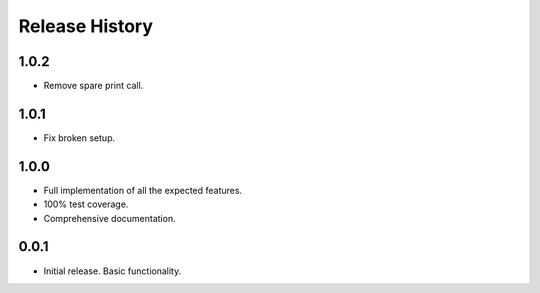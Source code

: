 Release History
===============

1.0.2
-----

* Remove spare print call.

1.0.1
-----

* Fix broken setup.

1.0.0
-----

* Full implementation of all the expected features.
* 100% test coverage.
* Comprehensive documentation.

0.0.1
-----

* Initial release. Basic functionality.
